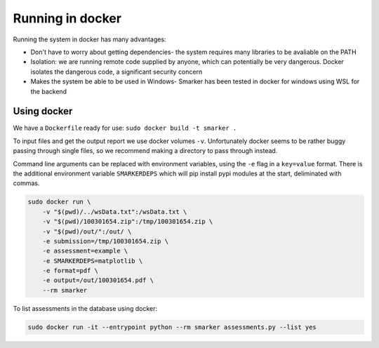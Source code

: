 .. _docker:

Running in docker
=================

Running the system in docker has many advantages:

* Don't have to worry about getting dependencies- the system requires many libraries to be avaliable on the PATH

* Isolation: we are running remote code supplied by anyone, which can potentially be very dangerous. Docker isolates the dangerous code, a significant security concern

* Makes the system be able to be used in Windows- Smarker has been tested in docker for windows using WSL for the backend

Using docker
------------

We have a ``Dockerfile`` ready for use: ``sudo docker build -t smarker .``

To input files and get the output report we use docker volumes ``-v``. Unfortunately
docker seems to be rather buggy passing through single files, so we recommend making
a directory to pass through instead. 

Command line arguments can be replaced with environment variables, using the ``-e``
flag in a ``key=value`` format. There is the additional environment variable ``SMARKERDEPS``
which will pip install pypi modules at the start, deliminated with commas.

.. code-block:: bash
    
    sudo docker run \
        -v "$(pwd)/../wsData.txt":/wsData.txt \
        -v "$(pwd)/100301654.zip":/tmp/100301654.zip \
        -v "$(pwd)/out/":/out/ \
        -e submission=/tmp/100301654.zip \
        -e assessment=example \
        -e SMARKERDEPS=matplotlib \
        -e format=pdf \
        -e output=/out/100301654.pdf \
        --rm smarker

To list assessments in the database using docker:

.. code-block:: bash
    
    sudo docker run -it --entrypoint python --rm smarker assessments.py --list yes